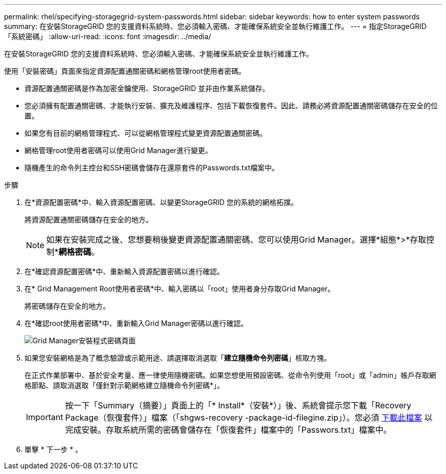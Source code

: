 ---
permalink: rhel/specifying-storagegrid-system-passwords.html 
sidebar: sidebar 
keywords: how to enter system passwords 
summary: 在安裝StorageGRID 您的支援資料系統時、您必須輸入密碼、才能確保系統安全並執行維護工作。 
---
= 指定StorageGRID 「系統密碼」
:allow-uri-read: 
:icons: font
:imagesdir: ../media/


[role="lead"]
在安裝StorageGRID 您的支援資料系統時、您必須輸入密碼、才能確保系統安全並執行維護工作。

使用「安裝密碼」頁面來指定資源配置通關密碼和網格管理root使用者密碼。

* 資源配置通關密碼是作為加密金鑰使用、StorageGRID 並非由作業系統儲存。
* 您必須擁有配置通關密碼、才能執行安裝、擴充及維護程序、包括下載恢復套件。因此、請務必將資源配置通關密碼儲存在安全的位置。
* 如果您有目前的網格管理程式、可以從網格管理程式變更資源配置通關密碼。
* 網格管理root使用者密碼可以使用Grid Manager進行變更。
* 隨機產生的命令列主控台和SSH密碼會儲存在還原套件的Passwords.txt檔案中。


.步驟
. 在*資源配置密碼*中、輸入資源配置密碼、以變更StorageGRID 您的系統的網格拓撲。
+
將資源配置通關密碼儲存在安全的地方。

+

NOTE: 如果在安裝完成之後、您想要稍後變更資源配置通關密碼、您可以使用Grid Manager。選擇*組態*>*存取控制**網格密碼*。

. 在*確認資源配置密碼*中、重新輸入資源配置密碼以進行確認。
. 在* Grid Management Root使用者密碼*中、輸入密碼以「root」使用者身分存取Grid Manager。
+
將密碼儲存在安全的地方。

. 在*確認root使用者密碼*中、重新輸入Grid Manager密碼以進行確認。
+
image::../media/10_gmi_installer_passwords_page.gif[Grid Manager安裝程式密碼頁面]

. 如果您安裝網格是為了概念驗證或示範用途、請選擇取消選取「*建立隨機命令列密碼*」核取方塊。
+
在正式作業部署中、基於安全考量、應一律使用隨機密碼。如果您想使用預設密碼、從命令列使用「root」或「admin」帳戶存取網格節點、請取消選取「僅針對示範網格建立隨機命令列密碼*」。

+

IMPORTANT: 按一下「Summary（摘要）」頁面上的「* Install*（安裝*）」後、系統會提示您下載「Recovery Package（恢復套件）」檔案（「shgws-recovery -package-id-filegine.zip」）。您必須 xref:..\maintain\downloading-recovery-package.adoc[下載此檔案] 以完成安裝。存取系統所需的密碼會儲存在「恢復套件」檔案中的「Passwors.txt」檔案中。

. 單擊 * 下一步 * 。

